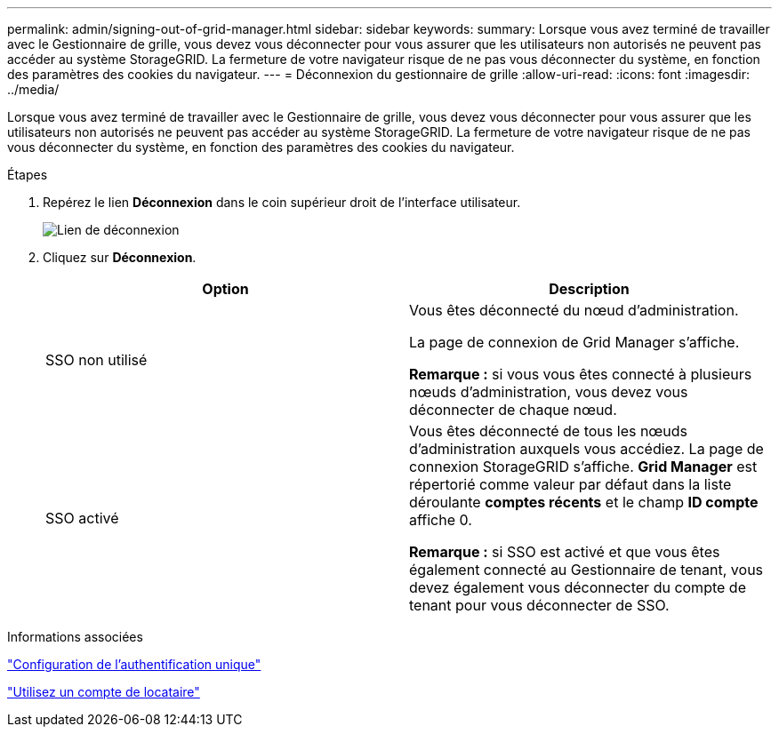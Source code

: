 ---
permalink: admin/signing-out-of-grid-manager.html 
sidebar: sidebar 
keywords:  
summary: Lorsque vous avez terminé de travailler avec le Gestionnaire de grille, vous devez vous déconnecter pour vous assurer que les utilisateurs non autorisés ne peuvent pas accéder au système StorageGRID. La fermeture de votre navigateur risque de ne pas vous déconnecter du système, en fonction des paramètres des cookies du navigateur. 
---
= Déconnexion du gestionnaire de grille
:allow-uri-read: 
:icons: font
:imagesdir: ../media/


[role="lead"]
Lorsque vous avez terminé de travailler avec le Gestionnaire de grille, vous devez vous déconnecter pour vous assurer que les utilisateurs non autorisés ne peuvent pas accéder au système StorageGRID. La fermeture de votre navigateur risque de ne pas vous déconnecter du système, en fonction des paramètres des cookies du navigateur.

.Étapes
. Repérez le lien *Déconnexion* dans le coin supérieur droit de l'interface utilisateur.
+
image::../media/sign_out.gif[Lien de déconnexion]

. Cliquez sur *Déconnexion*.
+
[cols="1a,1a"]
|===
| Option | Description 


 a| 
SSO non utilisé
 a| 
Vous êtes déconnecté du nœud d'administration.

La page de connexion de Grid Manager s'affiche.

*Remarque :* si vous vous êtes connecté à plusieurs nœuds d'administration, vous devez vous déconnecter de chaque nœud.



 a| 
SSO activé
 a| 
Vous êtes déconnecté de tous les nœuds d'administration auxquels vous accédiez. La page de connexion StorageGRID s'affiche. *Grid Manager* est répertorié comme valeur par défaut dans la liste déroulante *comptes récents* et le champ *ID compte* affiche 0.

*Remarque :* si SSO est activé et que vous êtes également connecté au Gestionnaire de tenant, vous devez également vous déconnecter du compte de tenant pour vous déconnecter de SSO.

|===


.Informations associées
link:configuring-sso.html["Configuration de l'authentification unique"]

link:../tenant/index.html["Utilisez un compte de locataire"]
